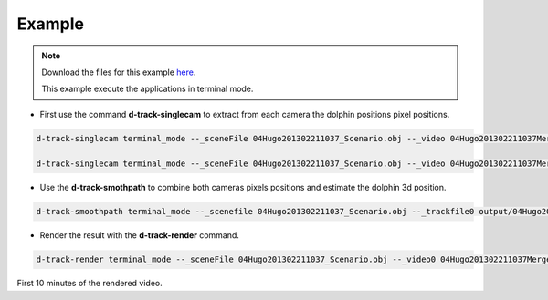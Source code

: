 **********
Example
**********

.. note::
   
   
   Download the files for this example `here <https://drive.google.com/open?id=0B7yHUGeblJDlNmgwd3M4ZkwtNzg>`_.
   
   This example execute the applications in terminal mode.  


* First use the command **d-track-singlecam** to extract from each camera the dolphin positions pixel positions.


.. code-block:: bash
   
   d-track-singlecam terminal_mode --_sceneFile 04Hugo201302211037_Scenario.obj --_video 04Hugo201302211037MergedEntrada.MP4 --_camera Camera1 --_blockSize1 1001 --_cValue1 296 --_blockSize2 1001 --_cValue2 297 --_blockSize3 1001 --_cValue3 297 --_range 13500,105249 --exec execute

   d-track-singlecam terminal_mode --_sceneFile 04Hugo201302211037_Scenario.obj --_video 04Hugo201302211037MergedCascata.MP4 --_camera Camera2 --_blockSize1 1001 --_cValue1 277 --_blockSize2 1001 --_cValue2 277 --_blockSize3 1001 --_cValue3 277 --_range 13500,105249 --exec execute


* Use the **d-track-smothpath** to combine both cameras pixels positions and estimate the dolphin 3d position.

.. code-block:: bash
   
   d-track-smoothpath terminal_mode --_scenefile 04Hugo201302211037_Scenario.obj --_trackfile0 output/04Hugo201302211037MergedEntrada_out.csv --_trackfile1 output/04Hugo201302211037MergedCascata_out.csv --_refraction_index 1.4 --exec execute

* Render the result with the **d-track-render** command.

.. code-block:: bash

   d-track-render terminal_mode --_sceneFile 04Hugo201302211037_Scenario.obj --_video0 04Hugo201302211037MergedEntrada.MP4 --_video1 04Hugo201302211037MergedCascata.MP4 --_data output/04Hugo201302211037_Scenario_3d_tracking.csv --_outputfile test.avi --exec execute


.. image:: /_static/d-track-render-scene.png


First 10 minutes of the rendered video.

.. raw:: html
   
   <iframe width="700" height="270" src="https://www.youtube.com/embed/Wk2oMkCNSoM?rel=0&amp;showinfo=0" frameborder="0" allow="autoplay; encrypted-media" allowfullscreen></iframe>
